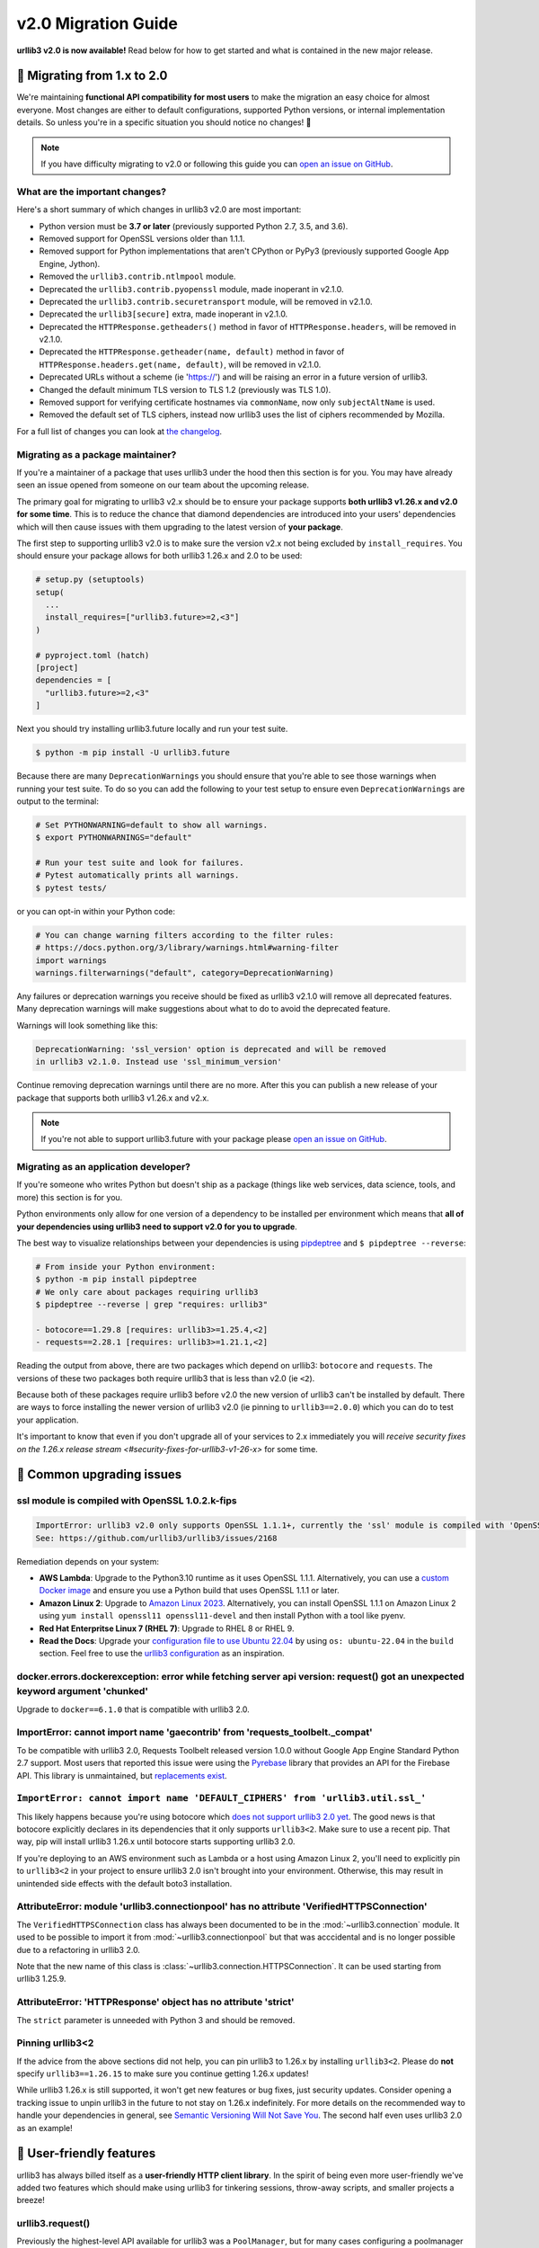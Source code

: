 v2.0 Migration Guide
====================

**urllib3 v2.0 is now available!** Read below for how to get started and what is contained in the new major release.

**🚀 Migrating from 1.x to 2.0**
--------------------------------

We're maintaining **functional API compatibility for most users** to make the
migration an easy choice for almost everyone. Most changes are either to default
configurations, supported Python versions, or internal implementation details.
So unless you're in a specific situation you should notice no changes! 🎉

.. note::

  If you have difficulty migrating to v2.0 or following this guide
  you can `open an issue on GitHub <https://github.com/jawah/urllib3.future/issues>`_.


What are the important changes?
~~~~~~~~~~~~~~~~~~~~~~~~~~~~~~~

Here's a short summary of which changes in urllib3 v2.0 are most important:

- Python version must be **3.7 or later** (previously supported Python 2.7, 3.5, and 3.6).
- Removed support for OpenSSL versions older than 1.1.1.
- Removed support for Python implementations that aren't CPython or PyPy3 (previously supported Google App Engine, Jython).
- Removed the ``urllib3.contrib.ntlmpool`` module.
- Deprecated the ``urllib3.contrib.pyopenssl`` module, made inoperant in v2.1.0.
- Deprecated the ``urllib3.contrib.securetransport`` module, will be removed in v2.1.0.
- Deprecated the ``urllib3[secure]`` extra, made inoperant in v2.1.0.
- Deprecated the ``HTTPResponse.getheaders()`` method in favor of ``HTTPResponse.headers``, will be removed in v2.1.0.
- Deprecated the ``HTTPResponse.getheader(name, default)`` method in favor of ``HTTPResponse.headers.get(name, default)``, will be removed in v2.1.0.
- Deprecated URLs without a scheme (ie 'https://') and will be raising an error in a future version of urllib3.
- Changed the default minimum TLS version to TLS 1.2 (previously was TLS 1.0).
- Removed support for verifying certificate hostnames via ``commonName``, now only ``subjectAltName`` is used.
- Removed the default set of TLS ciphers, instead now urllib3 uses the list of ciphers recommended by Mozilla.

For a full list of changes you can look at `the changelog <https://github.com/jawah/urllib3.future/blob/main/CHANGES.rst>`_.


Migrating as a package maintainer?
~~~~~~~~~~~~~~~~~~~~~~~~~~~~~~~~~~

If you're a maintainer of a package that uses urllib3 under the hood then this section is for you.
You may have already seen an issue opened from someone on our team about the upcoming release.

The primary goal for migrating to urllib3 v2.x should be to ensure your package supports **both urllib3 v1.26.x and v2.0 for some time**.
This is to reduce the chance that diamond dependencies are introduced into your users' dependencies which will then cause issues
with them upgrading to the latest version of **your package**.

The first step to supporting urllib3 v2.0 is to make sure the version v2.x not being excluded by ``install_requires``. You should
ensure your package allows for both urllib3 1.26.x and 2.0 to be used:

.. code-block:: python

  # setup.py (setuptools)
  setup(
    ...
    install_requires=["urllib3.future>=2,<3"]
  )

  # pyproject.toml (hatch)
  [project]
  dependencies = [
    "urllib3.future>=2,<3"
  ]

Next you should try installing urllib3.future locally and run your test suite.

.. code-block:: bash

  $ python -m pip install -U urllib3.future


Because there are many ``DeprecationWarnings`` you should ensure that you're
able to see those warnings when running your test suite. To do so you can add
the following to your test setup to ensure even ``DeprecationWarnings`` are
output to the terminal:

.. code-block:: bash

  # Set PYTHONWARNING=default to show all warnings.
  $ export PYTHONWARNINGS="default"

  # Run your test suite and look for failures.
  # Pytest automatically prints all warnings.
  $ pytest tests/

or you can opt-in within your Python code:

.. code-block:: python

  # You can change warning filters according to the filter rules:
  # https://docs.python.org/3/library/warnings.html#warning-filter
  import warnings
  warnings.filterwarnings("default", category=DeprecationWarning)

Any failures or deprecation warnings you receive should be fixed as urllib3 v2.1.0 will remove all
deprecated features. Many deprecation warnings will make suggestions about what to do to avoid the deprecated feature.

Warnings will look something like this:

.. code-block:: bash

  DeprecationWarning: 'ssl_version' option is deprecated and will be removed
  in urllib3 v2.1.0. Instead use 'ssl_minimum_version'

Continue removing deprecation warnings until there are no more. After this you can publish a new release of your package
that supports both urllib3 v1.26.x and v2.x.

.. note::

  If you're not able to support urllib3.future with your package please
  `open an issue on GitHub <https://github.com/jawah/urllib3.future/issues>`_.


Migrating as an application developer?
~~~~~~~~~~~~~~~~~~~~~~~~~~~~~~~~~~~~~~

If you're someone who writes Python but doesn't ship as a package (things like web services, data science, tools, and more) this section is for you.

Python environments only allow for one version of a dependency to be installed per environment which means
that **all of your dependencies using urllib3 need to support v2.0 for you to upgrade**.

The best way to visualize relationships between your dependencies is using `pipdeptree <https://pypi.org/project/pipdeptree>`_ and ``$ pipdeptree --reverse``:

.. code-block:: bash

  # From inside your Python environment:
  $ python -m pip install pipdeptree
  # We only care about packages requiring urllib3
  $ pipdeptree --reverse | grep "requires: urllib3"

  - botocore==1.29.8 [requires: urllib3>=1.25.4,<2]
  - requests==2.28.1 [requires: urllib3>=1.21.1,<2]

Reading the output from above, there are two packages which depend on urllib3: ``botocore`` and ``requests``.
The versions of these two packages both require urllib3 that is less than v2.0 (ie ``<2``).

Because both of these packages require urllib3 before v2.0 the new version of urllib3 can't be installed
by default. There are ways to force installing the newer version of urllib3 v2.0 (ie pinning to ``urllib3==2.0.0``)
which you can do to test your application.

It's important to know that even if you don't upgrade all of your services to 2.x
immediately you will `receive security fixes on the 1.26.x release stream <#security-fixes-for-urllib3-v1-26-x>` for some time.


**🤔 Common upgrading issues**
-------------------------------

ssl module is compiled with OpenSSL 1.0.2.k-fips
~~~~~~~~~~~~~~~~~~~~~~~~~~~~~~~~~~~~~~~~~~~~~~~~

.. code-block:: text

  ImportError: urllib3 v2.0 only supports OpenSSL 1.1.1+, currently the 'ssl' module is compiled with 'OpenSSL 1.0.2k-fips  26 Jan 2017'.
  See: https://github.com/urllib3/urllib3/issues/2168

Remediation depends on your system:

- **AWS Lambda**: Upgrade to the Python3.10 runtime as it uses OpenSSL 1.1.1. Alternatively, you can
  use a `custom Docker image
  <https://aws.amazon.com/blogs/aws/new-for-aws-lambda-container-image-support/>`_ and ensure you
  use a Python build that uses OpenSSL 1.1.1 or later.
- **Amazon Linux 2**: Upgrade to `Amazon Linux 2023
  <https://aws.amazon.com/linux/amazon-linux-2023/>`_. Alternatively, you can install OpenSSL 1.1.1
  on Amazon Linux 2 using ``yum install openssl11 openssl11-devel`` and then install Python with a
  tool like pyenv.
- **Red Hat Enterpritse Linux 7 (RHEL 7)**: Upgrade to RHEL 8 or RHEL 9.
- **Read the Docs**: Upgrade your `configuration file to use Ubuntu 22.04
  <https://docs.readthedocs.io/en/stable/config-file/v2.html>`_ by using ``os: ubuntu-22.04`` in the
  ``build`` section. Feel free to use the `urllib3 configuration
  <https://github.com/urllib3/urllib3/blob/2.0.0/.readthedocs.yml>`_ as an inspiration.

docker.errors.dockerexception: error while fetching server api version: request() got an unexpected keyword argument 'chunked'
~~~~~~~~~~~~~~~~~~~~~~~~~~~~~~~~~~~~~~~~~~~~~~~~~~~~~~~~~~~~~~~~~~~~~~~~~~~~~~~~~~~~~~~~~~~~~~~~~~~~~~~~~~~~~~~~~~~~~~~~~~~~~~

Upgrade to ``docker==6.1.0`` that is compatible with urllib3 2.0.

ImportError: cannot import name 'gaecontrib' from 'requests_toolbelt._compat'
~~~~~~~~~~~~~~~~~~~~~~~~~~~~~~~~~~~~~~~~~~~~~~~~~~~~~~~~~~~~~~~~~~~~~~~~~~~~~

To be compatible with urllib3 2.0, Requests Toolbelt released version 1.0.0 without Google App
Engine Standard Python 2.7 support. Most users that reported this issue were using the `Pyrebase
<https://github.com/thisbejim/Pyrebase>`_ library that provides an API for the Firebase API. This
library is unmaintained, but `replacements exist
<https://github.com/thisbejim/Pyrebase/issues/435>`_.

``ImportError: cannot import name 'DEFAULT_CIPHERS' from 'urllib3.util.ssl_'``
~~~~~~~~~~~~~~~~~~~~~~~~~~~~~~~~~~~~~~~~~~~~~~~~~~~~~~~~~~~~~~~~~~~~~~~~~~~~~~

This likely happens because you're using botocore which `does not support urllib3 2.0 yet
<https://github.com/boto/botocore/issues/2921>`_. The good news is that botocore explicitly declares
in its dependencies that it only supports ``urllib3<2``. Make sure to use a recent pip. That way, pip
will install urllib3 1.26.x until botocore starts supporting urllib3 2.0.

If you're deploying to an AWS environment such as Lambda or a host using Amazon Linux 2,
you'll need to explicitly pin to ``urllib3<2`` in your project to ensure urllib3 2.0 isn't
brought into your environment. Otherwise, this may result in unintended side effects with
the default boto3 installation.

AttributeError: module 'urllib3.connectionpool' has no attribute 'VerifiedHTTPSConnection'
~~~~~~~~~~~~~~~~~~~~~~~~~~~~~~~~~~~~~~~~~~~~~~~~~~~~~~~~~~~~~~~~~~~~~~~~~~~~~~~~~~~~~~~~~~

The ``VerifiedHTTPSConnection`` class has always been documented to be in the
:mod:`~urllib3.connection` module. It used to be possible to import it from
:mod:`~urllib3.connectionpool` but that was acccidental and is no longer possible due to a
refactoring in urllib3 2.0.

Note that the new name of this class is :class:`~urllib3.connection.HTTPSConnection`. It can be used
starting from urllib3 1.25.9.

AttributeError: 'HTTPResponse' object has no attribute 'strict'
~~~~~~~~~~~~~~~~~~~~~~~~~~~~~~~~~~~~~~~~~~~~~~~~~~~~~~~~~~~~~~~

The ``strict`` parameter is unneeded with Python 3 and should be removed.

Pinning urllib3<2
~~~~~~~~~~~~~~~~~

If the advice from the above sections did not help, you can pin urllib3 to 1.26.x by installing
``urllib3<2``. Please do **not** specify ``urllib3==1.26.15`` to make sure you continue getting
1.26.x updates!

While urllib3 1.26.x is still supported, it won't get new features or bug fixes, just security
updates. Consider opening a tracking issue to unpin urllib3 in the future to not stay on 1.26.x
indefinitely.  For more details on the recommended way to handle your dependencies in general, see
`Semantic Versioning Will Not Save You <https://hynek.me/articles/semver-will-not-save-you/>`_. The
second half even uses urllib3 2.0 as an example!


**💪 User-friendly features**
-----------------------------

urllib3 has always billed itself as a **user-friendly HTTP client library**.
In the spirit of being even more user-friendly we've added two features
which should make using urllib3 for tinkering sessions, throw-away scripts,
and smaller projects a breeze!

urllib3.request()
~~~~~~~~~~~~~~~~~

Previously the highest-level API available for urllib3 was a ``PoolManager``,
but for many cases configuring a poolmanager is extra steps for no benefit.
To make using urllib3 as simple as possible we've added a top-level function
for sending requests from a global poolmanager instance:

.. code-block:: python

  >>> import urllib3
  >>> resp = urllib3.request("GET", "https://example.com")
  >>> resp.status
  200

JSON support for requests and responses
~~~~~~~~~~~~~~~~~~~~~~~~~~~~~~~~~~~~~~~

JSON is everywhere – and now it's in urllib3, too!

If you'd like to send JSON in a request body or deserialize a response body
from JSON into Python objects you can now use the new ``json=`` parameter
for requests and ``HTTPResponse.json()`` method on responses:

.. code-block:: python

  import urllib3

  # Send a request with a JSON body.
  # This adds 'Content-Type: application/json' by default.
  resp = urllib3.request(
      "POST", "https://example.api.com",
      json={"key": "value"}
  )

  # Receive a JSON body in the response.
  resp = urllib3.request("GET", "https://xkcd.com/2347/info.0.json")

  # There's always an XKCD...
  resp.json()
  {
    "num": 2347,
    "img": "https://imgs.xkcd.com/comics/dependency.png",
    "title": "Dependency",
    ...
  }


**✨ Optimized for Python 3.7+**
--------------------------------

In v2.0 we'll be specifically targeting
CPython 3.7+ and PyPy 7.0+ (compatible with CPython 3.7)
and dropping support for Python versions 2.7, 3.5, and 3.6.

By dropping end-of-life Python versions we're able to optimize
the codebase for Python 3.7+ by using new features to improve
performance and reduce the amount of code that needs to be executed
in order to support legacy versions.


**📜 Type-hinted APIs**
-----------------------

You're finally able to run Mypy or other type-checkers
on code using urllib3. This also means that for IDEs
that support type hints you'll receive better suggestions
from auto-complete. No more confusion with ``**kwargs``!

.. note::

  If you're one of the rare few who is subclassing connections
  or responses you should take a closer look at detailed changes
  in `the changelog <https://github.com/jawah/urllib3.future/blob/main/CHANGES.rst>`_.


**🔐 Modern security by default**
---------------------------------

HTTPS requires TLS 1.2+
~~~~~~~~~~~~~~~~~~~~~~~

Greater than 95% of websites support TLS 1.2 or above.
At this point we're comfortable switching the default
minimum TLS version to be 1.2 to ensure high security
for users without breaking services.

Dropping TLS 1.0 and 1.1 by default means you
won't be vulnerable to TLS downgrade attacks
if a vulnerability in TLS 1.0 or 1.1 were discovered in
the future. Extra security for free! By dropping TLS 1.0
and TLS 1.1 we also tighten the list of ciphers we need
to support to ensure high security for data traveling
over the wire.

If you still need to use TLS 1.0 or 1.1 in your application
you can still upgrade to v2.0, you'll only need to set
``ssl_minimum_version`` to the proper value to continue using
legacy TLS versions.


Stop verifying commonName in certificates
~~~~~~~~~~~~~~~~~~~~~~~~~~~~~~~~~~~~~~~~~

Dropping support the long deprecated ``commonName``
field on certificates in favor of only verifying
``subjectAltName`` to put us in line with browsers and
other HTTP client libraries and to improve security for our users.


Certificate verification via SSLContext
~~~~~~~~~~~~~~~~~~~~~~~~~~~~~~~~~~~~~~~

By default certificate verification is handled by urllib3
to support legacy Python versions, but now we can
rely on Python's certificate verification instead! This
should result in a speedup for verifying certificates
and means that any improvements made to certificate
verification in Python or OpenSSL will be immediately
available.
